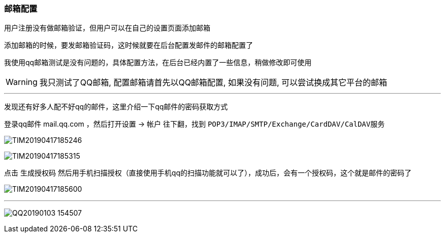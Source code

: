 // tag::main[]

=== 邮箱配置

用户注册没有做邮箱验证，但用户可以在自己的设置页面添加邮箱

添加邮箱的时候，要发邮箱验证码，这时候就要在后台配置发邮件的邮箱配置了

我使用qq邮箱测试是没有问题的，具体配置方法，在后台已经内置了一些信息，稍做修改即可使用

[WARNING]
我只测试了QQ邮箱, 配置邮箱请首先以QQ邮箱配置, 如果没有问题, 可以尝试换成其它平台的邮箱

---

发现还有好多人配不好qq的邮件，这里介绍一下qq邮件的密码获取方式

登录qq邮件 mail.qq.com ，然后打开设置 -> 帐户 往下翻，找到 `POP3/IMAP/SMTP/Exchange/CardDAV/CalDAV服务`

image:TIM20190417185246.png[]

image:TIM20190417185315.png[]

点击 `生成授权码` 然后用手机扫描授权（直接使用手机qq的扫描功能就可以了），成功后，会有一个授权码，这个就是邮件的密码了

image:TIM20190417185600.png[]

---

image:QQ20190103-154507.png[]


// end::main[]
